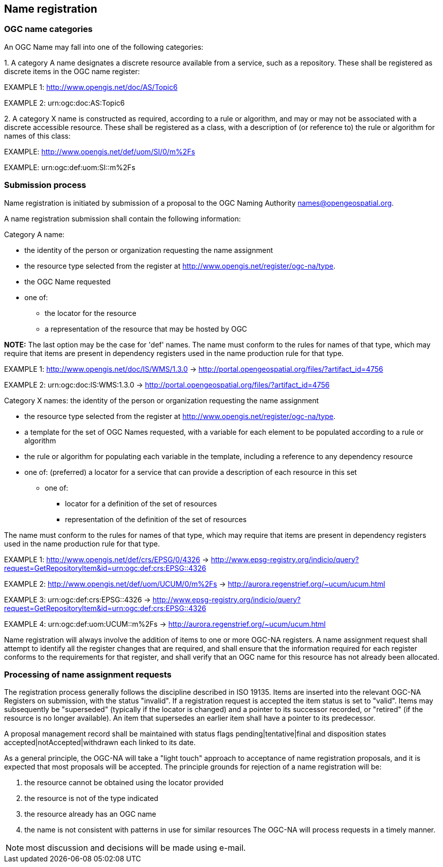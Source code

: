 == Name registration

=== OGC name categories

An OGC Name may fall into one of the following categories:

{counter:item_number:1}. A category A name designates a discrete resource available from a service, such as a repository. These shall be registered as discrete items in the OGC name register:

EXAMPLE 1: http://www.opengis.net/doc/AS/Topic6

EXAMPLE 2: urn:ogc:doc:AS:Topic6

{counter:item_number:2}. A category X name is constructed as required, according to a rule or algorithm, and may or may not be associated with a discrete accessible resource. These shall be registered as a class, with a description of (or reference to) the rule or algorithm for names of this class:

EXAMPLE: http://www.opengis.net/def/uom/SI/0/m%2Fs

EXAMPLE: urn:ogc:def:uom:SI::m%2Fs

=== Submission process

Name registration is initiated by submission of a proposal to the OGC Naming Authority names@opengeospatial.org.

A name registration submission shall contain the following information:

Category A name:

* the identity of the person or organization requesting the name assignment
* the resource type selected from the register at  http://www.opengis.net/register/ogc-na/type.
* the OGC Name requested
* one of:
** the locator for the resource
** a representation of the resource that may be hosted by OGC

*NOTE:* The last option may be the case for 'def' names.  The name must conform to the rules for names of that type, which may require that items are present in dependency registers used in the name production rule for that type.

EXAMPLE 1:  http://www.opengis.net/doc/IS/WMS/1.3.0  -> http://portal.opengeospatial.org/files/?artifact_id=4756

EXAMPLE 2:  urn:ogc:doc:IS:WMS:1.3.0 -> http://portal.opengeospatial.org/files/?artifact_id=4756

Category X names:  the identity of the person or organization requesting the name assignment

* the resource type selected from the register at  http://www.opengis.net/register/ogc-na/type.
* a template for the set of OGC Names requested, with a variable for each element to be populated according to a rule or algorithm
* the rule or algorithm for populating each variable in the template, including a reference to any dependency resource
* one of:
(preferred) a locator for a service that can provide a description of each resource in this set
** one of:
*** locator for a definition of the set of resources
*** representation of the definition of the set of resources

The name must conform to the rules for names of that type, which may require that items are present in dependency registers used in the name production rule for that type.

EXAMPLE 1: http://www.opengis.net/def/crs/EPSG/0/4326  -> http://www.epsg-registry.org/indicio/query?request=GetRepositoryItem&id=urn:ogc:def:crs:EPSG::4326

EXAMPLE 2: http://www.opengis.net/def/uom/UCUM/0/m%2Fs  -> http://aurora.regenstrief.org/~ucum/ucum.html

EXAMPLE 3: urn:ogc:def:crs:EPSG::4326  -> http://www.epsg-registry.org/indicio/query?request=GetRepositoryItem&id=urn:ogc:def:crs:EPSG::4326

EXAMPLE 4: urn:ogc:def:uom:UCUM::m%2Fs  -> http://aurora.regenstrief.org/~ucum/ucum.html

Name registration will always involve the addition of items to one or more OGC-NA registers. A name assignment request shall attempt to identify all the register changes that are required, and shall ensure that the information required for each register conforms to the requirements for that register, and shall verify that an OGC name for this resource has not already been allocated.

=== Processing of name assignment requests

The registration process generally follows the discipline described in ISO 19135. Items are inserted into the relevant OGC-NA Registers on submission, with the status "invalid". If a registration request is accepted the item status is set to "valid".  Items may subsequently be "superseded" (typically if the locator is changed) and a pointer to its successor recorded, or "retired" (if the resource is no longer available). An item that supersedes an earlier item shall have a pointer to its predecessor.

A proposal management record shall be maintained with status flags pending|tentative|final and disposition states accepted|notAccepted|withdrawn each linked to its date.

As a general principle, the OGC-NA will take a "light touch" approach to acceptance of name registration proposals, and it is expected that most proposals will be accepted. The principle grounds for rejection of a name registration will be:

. the resource cannot be obtained using the locator provided
. the resource is not of the type indicated
. the resource already has an OGC name
. the name is not consistent with patterns in use for similar resources  The OGC-NA will process requests in a timely manner.

NOTE: most discussion and decisions will be made using e-mail.

